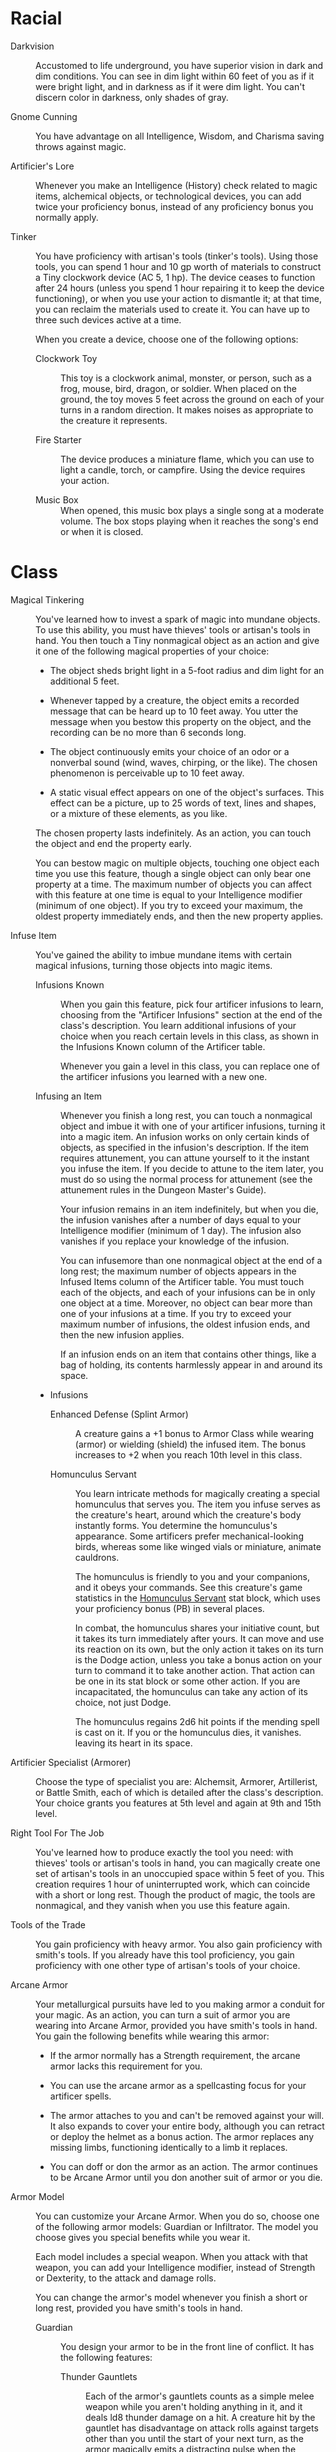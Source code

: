 #+TILE: Baddah Boom - Features

* Racial
  - Darkvision ::
    Accustomed to life underground, you have superior vision in dark and dim conditions. You can see in dim light
    within 60 feet of you as if it were bright light, and in darkness as if it were dim light. You can't discern color
    in darkness, only shades of gray.
     
  - Gnome Cunning ::
    You have advantage on all Intelligence, Wisdom, and Charisma saving throws against magic.

  - Artificier's Lore ::
    Whenever you make an Intelligence (History) check related to magic items, alchemical objects, or technological
    devices, you can add twice your proficiency bonus, instead of any proficiency bonus you normally apply.

  - Tinker ::
    You have proficiency with artisan's tools (tinker's tools). Using those tools, you can spend 1 hour and 10 gp worth
    of materials to construct a Tiny clockwork device (AC 5, 1 hp). The device ceases to function after 24 hours
    (unless you spend 1 hour repairing it to keep the device functioning), or when you use your action to dismantle it;
    at that time, you can reclaim the materials used to create it. You can have up to three such devices active at a
    time.

    When you create a device, choose one of the following options:
     
    - Clockwork Toy ::
      This toy is a clockwork animal, monster, or person, such as a frog, mouse, bird, dragon, or soldier. When placed
      on the ground, the toy moves 5 feet across the ground on each of your turns in a random direction. It makes
      noises as appropriate to the creature it represents.

    - Fire Starter ::
      The device produces a miniature flame, which you can use to light a candle, torch, or campfire. Using the device
      requires your action.

    - Music Box ::
      When opened, this music box plays a single song at a moderate volume. The box stops playing when it reaches the
      song's end or when it is closed.
     
* Class
  - Magical Tinkering ::
    You've learned how to invest a spark of magic into
    mundane objects. To use this ability, you must have
    thieves' tools or artisan's tools in hand. You then
    touch a Tiny nonmagical object as an action and
    give it one of the following magical properties of
    your choice:
     
    - The object sheds bright light in a 5-foot radius and
      dim light for an additional 5 feet.
       
    - Whenever tapped by a creature, the object emits a
      recorded message that can be heard up to 10 feet
      away. You utter the message when you bestow this
      property on the object, and the recording can be
      no more than 6 seconds long.
       
    - The object continuously emits your choice of an
      odor or a nonverbal sound (wind, waves, chirping,
      or the like). The chosen phenomenon is perceivable up to 10 feet away.
       
    - A static visual effect appears on one of the object's
      surfaces. This effect can be a picture, up to 25
      words of text, lines and shapes, or a mixture of
      these elements, as you like.
       
    The chosen property lasts indefinitely. As an
    action, you can touch the object and end the property early.

    You can bestow magic on multiple objects,
    touching one object each time you use this feature,
    though a single object can only bear one property
    at a time. The maximum number of objects you
    can affect with this feature at one time is equal to
    your Intelligence modifier (minimum of one object). If you try to exceed your maximum, the oldest
    property immediately ends, and then the new property applies.

  - Infuse Item ::
    You've gained the ability to imbue mundane items with certain magical infusions, turning those objects into magic
    items.
     
    - Infusions Known ::
      When you gain this feature, pick four artificer infusions to learn, choosing from the "Artificer Infusions"
      section at the end of the class's description. You learn additional infusions of your choice when you reach
      certain levels in this class, as shown in the Infusions Known column of the Artificer table.
 
      Whenever you gain a level in this class, you can replace one of the artificer infusions you learned with a new one.
       
    - Infusing an Item ::
      Whenever you finish a long rest, you can touch a nonmagical object and imbue it with one of your artificer
      infusions, turning it into a magic item. An infusion works on only certain kinds of objects, as specified in the
      infusion's description. If the item requires attunement, you can attune yourself to it the instant you infuse the
      item. If you decide to attune to the item later, you must do so using the normal process for attunement (see the
      attunement rules in the Dungeon Master's Guide). 
 
      Your infusion remains in an item indefinitely, but when you die, the infusion vanishes after a number of days
      equal to your Intelligence modifier (minimum of 1 day). The infusion also vanishes if you replace your knowledge
      of the infusion.
 
      You can infusemore than one nonmagical object at the end of a long rest; the maximum number of objects appears in
      the Infused Items column of the Artificer table. You must touch each of the objects, and each of your infusions
      can be in only one object at a time. Moreover, no object can bear more than one of your infusions at a time. If
      you try to exceed your maximum number of infusions, the oldest infusion ends, and then the new infusion applies.
 
      If an infusion ends on an item that contains other things, like a bag of holding, its contents harmlessly appear
      in and around its space.
 
    - Infusions
      - Enhanced Defense (Splint Armor) ::
        A creature gains a +1 bonus to Armor Class while wearing (armor) or wielding (shield) the infused item. The
        bonus increases to +2 when you reach 10th level in this class.
 
      - Homunculus Servant ::
        You learn intricate methods for magically creating a special homunculus that serves you. The item you infuse
        serves as the creature's heart, around which the creature's body instantly forms. You determine the homunculus's
        appearance. Some artificers prefer mechanical-looking birds, whereas some like winged vials or miniature,
        animate cauldrons.
 
        The homunculus is friendly to you and your companions, and it obeys your commands. See this creature's game
        statistics in the [[file:npcs/homunculus-servant.org][Homunculus Servant]] stat block, which uses your proficiency bonus (PB) in several places.
 
        In combat, the homunculus shares your initiative count, but it takes its turn immediately after yours. It can
        move and use its reaction on its own, but the only action it takes on its turn is the Dodge action, unless you
        take a bonus action on your turn to command it to take another action. That action can be one in its stat block
        or some other action. If you are incapacitated, the homunculus can take any action of its choice, not just Dodge.
 
        The homunculus regains 2d6 hit points if the mending spell is cast on it. If you or the homunculus dies, it
        vanishes. leaving its heart in its space.
         
  - Artificier Specialist (Armorer) ::
    Choose the type of specialist you are: Alchemsit, Armorer, Artillerist, or Battle Smith, each of which is detailed
    after the class's description. Your choice grants you features at 5th level and again at 9th and 15th level.

  - Right Tool For The Job ::
    You've learned how to produce exactly the tool you need: with thieves' tools or artisan's tools in hand,
    you can magically create one set of artisan's tools in an unoccupied space within 5 feet of you. This creation
    requires 1 hour of uninterrupted work, which can coincide with a short or long rest. Though the product of magic,
    the tools are nonmagical, and they vanish when you use this feature again.

  - Tools of the Trade ::
    You gain proficiency with heavy armor. You also
    gain proficiency with smith's tools. If you already
    have this tool proficiency, you gain proficiency with
    one other type of artisan's tools of your choice.

  - Arcane Armor ::
    Your metallurgical pursuits have led to you making armor a conduit for your magic. As an action, you can turn a suit
    of armor you are wearing into Arcane Armor, provided you have smith's tools in hand. You gain the following benefits
    while wearing this armor:
    
    - If the armor normally has a Strength requirement, the arcane armor lacks this requirement for you.
       
    - You can use the arcane armor as a spellcasting focus for your artificer spells.
       
    - The armor attaches to you and can't be removed against your will. It also expands to cover your entire body,
      although you can retract or deploy the helmet as a bonus action. The armor replaces any missing limbs, functioning
      identically to a limb it replaces.
       
    - You can doff or don the armor as an action. The armor continues to be Arcane Armor until you don another suit of
      armor or you die.

  - Armor Model ::
    You can customize your Arcane Armor. When you do so, choose one of the following armor models: Guardian or
    Infiltrator. The model you choose gives you special benefits while you wear it.
 
    Each model includes a special weapon. When you attack with that weapon, you can add your Intelligence modifier,
    instead of Strength or Dexterity, to the attack and damage rolls.
 
    You can change the armor's model whenever you finish a short or long rest, provided you have smith's tools in hand.
 
    - Guardian ::
      You design your armor to be in the front line of conflict. It has the following features:
       
      - Thunder Gauntlets ::
        Each of the armor's gauntlets counts as a simple melee weapon while you aren't holding anything in it, and it
        deals ld8 thunder damage on a hit. A creature hit by the gauntlet has disadvantage on attack rolls against
        targets other than you until the start of your next turn, as the armor magically emits a distracting pulse when
        the creature attacks someone else.
         
      - Defensive Field :: As a bonus action, you can gain temporary hit points equal to your level in this class,
        replacing any temporary hit points you already have. You lose these temporary hit points if you doff the armor.
        You can use this bonus action a number of times equal to your proficiency bonus, and you regain all expended
        uses when you finish a long rest.
        
    - Infiltrator ::
      You customize your armor for subtle undertakings. It has the following features:
 
      - Lightning Launcher ::
        A gemlike node appears on one of your armored fists or on the chest (your choice). It counts as a simple ranged
        weapon, with a normal range of 90 feet and a long range of 300 feet, and it deals ld6 lightning damage on a hit.
        Once on each of your turns when you hit a creature with it, you can deal an extra ld6 lightning damage to that
        target.
         
      - Powered Steps ::
        Your walking speed increases by 5 feet.
 
      - Dampening Field ::
        You have advantage on Dexterity (Stealth) checks. If the armor normally imposes disadvantage on such checks, the
        advantage and disadvantage cancel each other, as normal.
     
* Background
  - False Identity ::
    You have created a second identity that includes documentation, established acquaintances, and disguises that allow
    you to assume that persona. Additionally, you can forge documents including official papers and personal letters,
    as long as you have seen an example of the kind of document or the handwriting you are trying to copy.

